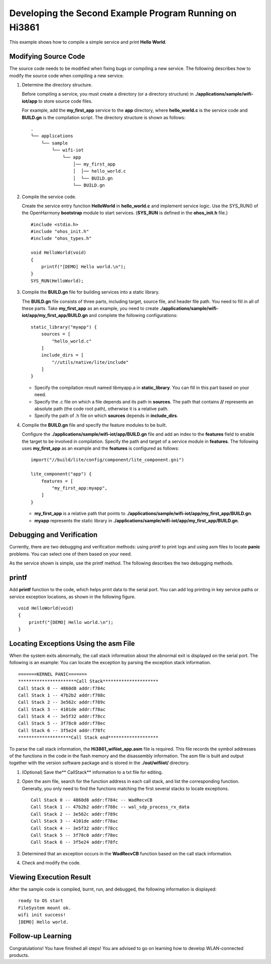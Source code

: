Developing the Second Example Program Running on Hi3861
=======================================================

This example shows how to compile a simple service and print **Hello
World**.

Modifying Source Code
---------------------

The source code needs to be modified when fixing bugs or compiling a new
service. The following describes how to modify the source code when
compiling a new service.

1. Determine the directory structure.

   Before compiling a service, you must create a directory (or a
   directory structure) in **./applications/sample/wifi-iot/app** to
   store source code files.

   For example, add the **my_first_app** service to the **app**
   directory, where **hello_world.c** is the service code and
   **BUILD.gn** is the compilation script. The directory structure is
   shown as follows:

   ::

      .
      └── applications
          └── sample
              └── wifi-iot
                  └── app
                      │── my_first_app
                      │  │── hello_world.c
                      │  └── BUILD.gn
                      └── BUILD.gn

2. Compile the service code.

   Create the service entry function **HelloWorld** in **hello_world.c**
   and implement service logic. Use the SYS_RUN() of the OpenHarmony
   **bootstrap** module to start services. (**SYS_RUN** is defined in
   the **ohos_init.h** file.)

   ::

      #include <stdio.h>
      #include "ohos_init.h"
      #include "ohos_types.h"

      void HelloWorld(void)
      {
          printf("[DEMO] Hello world.\n");
      }
      SYS_RUN(HelloWorld);

3. Compile the **BUILD.gn** file for building services into a static
   library.

   The **BUILD.gn** file consists of three parts, including target,
   source file, and header file path. You need to fill in all of these
   parts. Take **my_first_app** as an example, you need to create
   **./applications/sample/wifi-iot/app/my_first_app/BUILD.gn** and
   complete the following configurations:

   ::

      static_library("myapp") {
          sources = [
              "hello_world.c"
          ]
          include_dirs = [
              "//utils/native/lite/include"
          ]
      }

   -  Specify the compilation result named libmyapp.a in
      **static_library**. You can fill in this part based on your need.
   -  Specify the .c file on which a file depends and its path in
      **sources**. The path that contains **//** represents an absolute
      path (the code root path), otherwise it is a relative path.
   -  Specify the path of .h file on which **sources** depends in
      **include_dirs**.

4. Compile the **BUILD.gn** file and specify the feature modules to be
   built.

   Configure the **./applications/sample/wifi-iot/app/BUILD.gn** file
   and add an index to the **features** field to enable the target to be
   involved in compilation. Specify the path and target of a service
   module in **features**. The following uses **my_first_app** as an
   example and the **features** is configured as follows:

   ::

      import("//build/lite/config/component/lite_component.gni")

      lite_component("app") {
          features = [
              "my_first_app:myapp",
          ]
      }

   -  **my_first_app** is a relative path that points to
      **./applications/sample/wifi-iot/app/my_first_app/BUILD.gn**.
   -  **myapp** represents the static library in
      **./applications/sample/wifi-iot/app/my_first_app/BUILD.gn**.

Debugging and Verification
--------------------------

Currently, there are two debugging and verification methods: using
printf to print logs and using asm files to locate **panic** problems.
You can select one of them based on your need.

As the service shown is simple, use the printf method. The following
describes the two debugging methods.

printf
------

Add **printf** function to the code, which helps print data to the
serial port. You can add log printing in key service paths or service
exception locations, as shown in the following figure.

::

   void HelloWorld(void)
   {
       printf("[DEMO] Hello world.\n");
   }

Locating Exceptions Using the asm File
--------------------------------------

When the system exits abnormally, the call stack information about the
abnormal exit is displayed on the serial port. The following is an
example: You can locate the exception by parsing the exception stack
information.

::

   =======KERNEL PANIC=======
   **********************Call Stack*********************
   Call Stack 0 -- 4860d8 addr:f784c
   Call Stack 1 -- 47b2b2 addr:f788c
   Call Stack 2 -- 3e562c addr:f789c
   Call Stack 3 -- 4101de addr:f78ac
   Call Stack 4 -- 3e5f32 addr:f78cc
   Call Stack 5 -- 3f78c0 addr:f78ec
   Call Stack 6 -- 3f5e24 addr:f78fc
   ********************Call Stack end*******************

To parse the call stack information, the **Hi3861_wifiiot_app.asm** file
is required. This file records the symbol addresses of the functions in
the code in the flash memory and the disassembly information. The asm
file is built and output together with the version software package and
is stored in the **./out/wifiiot/** directory.

1. (Optional) Save the*\* CallStack*\* information to a txt file for
   editing.

2. Open the asm file, search for the function address in each call
   stack, and list the corresponding function. Generally, you only need
   to find the functions matching the first several stacks to locate
   exceptions.

   ::

      Call Stack 0 -- 4860d8 addr:f784c -- WadRecvCB
      Call Stack 1 -- 47b2b2 addr:f788c -- wal_sdp_process_rx_data
      Call Stack 2 -- 3e562c addr:f789c
      Call Stack 3 -- 4101de addr:f78ac
      Call Stack 4 -- 3e5f32 addr:f78cc
      Call Stack 5 -- 3f78c0 addr:f78ec
      Call Stack 6 -- 3f5e24 addr:f78fc

3. Determined that an exception occurs in the **WadRecvCB** function
   based on the call stack information.

   |image1|

4. Check and modify the code.

Viewing Execution Result
------------------------

After the sample code is compiled, burnt, run, and debugged, the
following information is displayed:

::

   ready to OS start
   FileSystem mount ok.
   wifi init success!
   [DEMO] Hello world.

Follow-up Learning
------------------

Congratulations! You have finished all steps! You are advised to go on
learning how to develop WLAN-connected products.

.. |image1| image:: figures/en-us_image_0000001054763554.png
